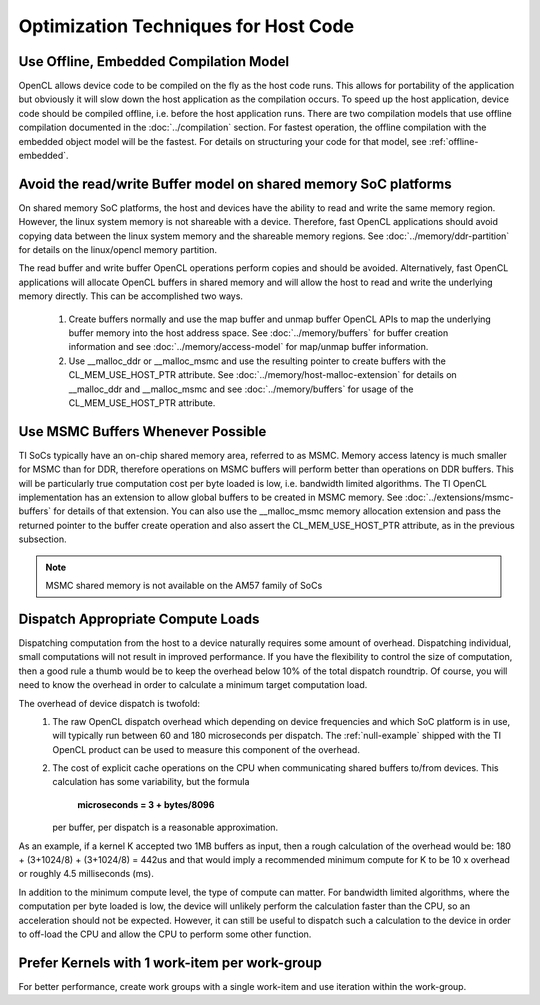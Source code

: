 Optimization Techniques for Host Code
*************************************

Use Offline, Embedded Compilation Model  
---------------------------------------
OpenCL allows device code to be compiled on the fly as the host code runs.
This allows for portability of the application but obviously it will slow down
the host application as the compilation occurs.  To speed up the host
application, device code should be compiled offline, i.e. before the host
application runs.  There are two compilation models that use offline
compilation documented in the :doc:`../compilation` section. For fastest
operation, the offline compilation with the embedded object model will be the
fastest.  For details on structuring your code for that model, see
:ref:`offline-embedded`.

Avoid the read/write Buffer model on shared memory SoC platforms
----------------------------------------------------------------
On shared memory SoC platforms, the host and devices have the ability to read
and write the same memory region. However, the linux system memory is not
shareable with a device.  Therefore, fast OpenCL applications should avoid
copying data between the linux system memory and the shareable memory regions.
See :doc:`../memory/ddr-partition` for details on the linux/opencl memory partition.

The read buffer and write buffer OpenCL operations perform copies and should be
avoided.  Alternatively, fast OpenCL applications will allocate OpenCL buffers
in shared memory and will allow the host to read and write the underlying
memory directly. This can be accomplished two ways.

    #. Create buffers normally and use the map buffer and unmap buffer OpenCL APIs to map the underlying buffer memory into the host address space. See :doc:`../memory/buffers` for buffer creation information and see :doc:`../memory/access-model` for map/unmap buffer information.

    #. Use __malloc_ddr or __malloc_msmc and use the resulting pointer to create buffers with the CL_MEM_USE_HOST_PTR attribute. See :doc:`../memory/host-malloc-extension` for details on __malloc_ddr and __malloc_msmc and see :doc:`../memory/buffers` for usage of the CL_MEM_USE_HOST_PTR attribute.


Use MSMC Buffers Whenever Possible
----------------------------------
TI SoCs typically have an on-chip shared memory area, referred to as MSMC.
Memory access latency is much smaller for MSMC than for DDR, therefore
operations on MSMC buffers will perform better than operations on DDR buffers.
This will be particularly true computation cost per byte loaded is low, i.e.
bandwidth limited algorithms.  The TI OpenCL implementation has an extension to
allow global buffers to be created in MSMC memory.  See
:doc:`../extensions/msmc-buffers` for details of that extension.  You can also use
the __malloc_msmc memory allocation extension and pass the returned pointer to
the buffer create operation and also assert the CL_MEM_USE_HOST_PTR attribute,
as in the previous subsection.

.. Note::
   MSMC shared memory is not available on the AM57 family of SoCs

Dispatch Appropriate Compute Loads
----------------------------------
Dispatching computation from the host to a device naturally requires some
amount of overhead.  Dispatching individual, small computations will not result
in improved performance. If you have the flexibility to control the size of computation, then a good rule a thumb would be to keep the overhead below 10% of the total dispatch roundtrip.  Of course, you will need to know the overhead in order to calculate a minimum target computation load. 

The overhead of device dispatch is twofold:
    #. The raw OpenCL dispatch overhead which depending on device frequencies
       and which SoC platform is in use, will typically run between 60 and 180
       microseconds per dispatch. The :ref:`null-example` shipped with the TI
       OpenCL product can be used to measure this component of the overhead.

    #. The cost of explicit cache operations on the CPU when communicating
       shared buffers to/from devices. This calculation has some variability, but
       the formula 

           **microseconds = 3 + bytes/8096** 

       per buffer, per dispatch is a reasonable approximation.

As an example, if a kernel K accepted two 1MB buffers as input, then a rough
calculation of the overhead would be: 180 + (3+1024/8) + (3+1024/8) = 442us
and that would imply a recommended minimum compute for K to be 10 x overhead or
roughly 4.5 milliseconds (ms).

In addition to the minimum compute level, the type of compute can matter.  For
bandwidth limited algorithms, where the computation per byte loaded is low, the
device will unlikely perform the calculation faster than the CPU, so an
acceleration should not be expected.  However, it can still be useful to
dispatch such a calculation to the device in order to off-load the CPU and
allow the CPU to perform some other function.

Prefer Kernels with 1 work-item per work-group
----------------------------------------------
For better performance, create work groups with a single work-item and use iteration within the work-group.


